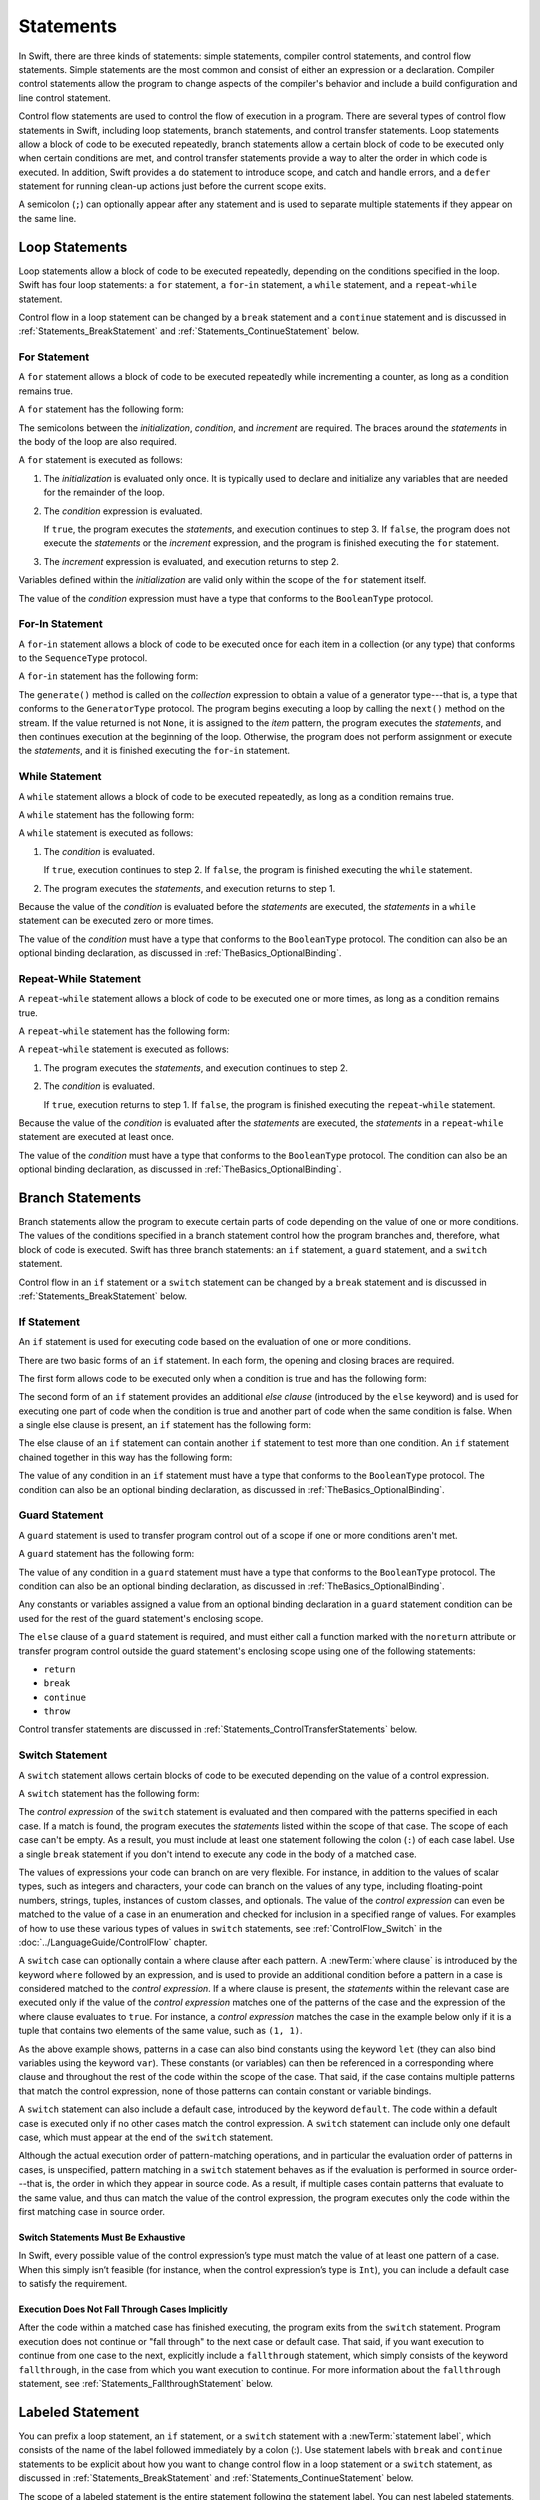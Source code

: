 Statements
==========

In Swift, there are three kinds of statements: simple statements, compiler control statements,
and control flow statements.
Simple statements are the most common and consist of either an expression or a declaration.
Compiler control statements allow the program to change aspects of the compiler's behavior
and include a build configuration and line control statement.

Control flow statements are used to control the flow of execution in a program.
There are several types of control flow statements in Swift, including
loop statements, branch statements, and control transfer statements.
Loop statements allow a block of code to be executed repeatedly,
branch statements allow a certain block of code to be executed
only when certain conditions are met,
and control transfer statements provide a way to alter the order in which code is executed.
In addition, Swift provides a ``do`` statement to introduce scope,
and catch and handle errors,
and a ``defer`` statement for running clean-up actions just before the current scope exits.

A semicolon (``;``) can optionally appear after any statement
and is used to separate multiple statements if they appear on the same line.

.. langref-grammar

    stmt ::= stmt-semicolon
    stmt ::= stmt-if
    stmt ::= stmt-while
    stmt ::= stmt-for-c-style
    stmt ::= stmt-for-each
    stmt ::= stmt-switch
    stmt ::= stmt-control-transfer

.. syntax-grammar::

    Grammar of a statement

    statement --> expression ``;``-OPT
    statement --> declaration ``;``-OPT
    statement --> loop-statement ``;``-OPT
    statement --> branch-statement ``;``-OPT
    statement --> labeled-statement ``;``-OPT
    statement --> control-transfer-statement ``;``-OPT
    statement --> defer-statement ``;``-OPT
    statement --> do-statement ``:``-OPT
    statement --> compiler-control-statement
    statements --> statement statements-OPT

.. NOTE: Removed semicolon-statement as syntactic category,
    because, according to Doug, they're not really statements.
    For example, you can't have
        if foo { ; }
    but you should be able to if it's truly considered a statement.
    The semicolon isn't even required for the compiler; we just added
    rules that require them in some places to enforce a certain amount
    of readability.


.. _Statements_LoopStatements:

Loop Statements
---------------

Loop statements allow a block of code to be executed repeatedly,
depending on the conditions specified in the loop.
Swift has four loop statements:
a ``for`` statement, a ``for``-``in`` statement, a ``while`` statement,
and a ``repeat``-``while`` statement.

Control flow in a loop statement can be changed by a ``break`` statement
and a ``continue`` statement and is discussed in :ref:`Statements_BreakStatement` and
:ref:`Statements_ContinueStatement` below.

.. syntax-grammar::

    Grammar of a loop statement

    loop-statement --> for-statement
    loop-statement --> for-in-statement
    loop-statement --> while-statement
    loop-statement --> repeat-while-statement


.. _Statements_ForStatement:

For Statement
~~~~~~~~~~~~~

A ``for`` statement allows a block of code to be executed repeatedly
while incrementing a counter,
as long as a condition remains true.

A ``for`` statement has the following form:

.. syntax-outline::

    for <#initialization#>; <#condition#>; <#increment#> {
       <#statements#>
    }

The semicolons between the *initialization*, *condition*, and *increment* are required.
The braces around the *statements* in the body of the loop are also required.

A ``for`` statement is executed as follows:

1. The *initialization* is evaluated only once.
   It is typically used to declare and initialize any variables
   that are needed for the remainder of the loop.

2. The *condition* expression is evaluated.

   If ``true``,
   the program executes the *statements*,
   and execution continues to step 3.
   If ``false``,
   the program does not execute the *statements* or the *increment* expression,
   and the program is finished executing the ``for`` statement.

3. The *increment* expression is evaluated,
   and execution returns to step 2.

Variables defined within the *initialization*
are valid only within the scope of the ``for`` statement itself.

The value of the *condition* expression must have a type that conforms to
the ``BooleanType`` protocol.

.. langref-grammar

    stmt-for-c-style    ::= 'for'     stmt-for-c-style-init? ';' expr? ';' expr-basic?     brace-item-list
    stmt-for-c-style    ::= 'for' '(' stmt-for-c-style-init? ';' expr? ';' expr-basic? ')' brace-item-list
    stmt-for-c-style-init ::= decl-var
    stmt-for-c-style-init ::= expr

.. syntax-grammar::

    Grammar of a for statement

    for-statement --> ``for`` for-init-OPT ``;`` expression-OPT ``;`` expression-OPT code-block
    for-statement --> ``for`` ``(`` for-init-OPT ``;`` expression-OPT ``;`` expression-OPT ``)`` code-block

    for-init --> variable-declaration | expression-list


.. _Statements_For-InStatement:

For-In Statement
~~~~~~~~~~~~~~~~

A ``for``-``in`` statement allows a block of code to be executed
once for each item in a collection (or any type)
that conforms to the ``SequenceType`` protocol.

A ``for``-``in`` statement has the following form:

.. syntax-outline::

    for <#item#> in <#collection#> {
       <#statements#>
    }

The ``generate()`` method is called on the *collection* expression
to obtain a value of a generator type---that is,
a type that conforms to the ``GeneratorType`` protocol.
The program begins executing a loop
by calling the ``next()`` method on the stream.
If the value returned is not ``None``,
it is assigned to the *item* pattern,
the program executes the *statements*,
and then continues execution at the beginning of the loop.
Otherwise, the program does not perform assignment or execute the *statements*,
and it is finished executing the ``for``-``in`` statement.

.. langref-grammar

    stmt-for-each ::= 'for' pattern 'in' expr-basic brace-item-list

.. syntax-grammar::

    Grammar of a for-in statement

    for-in-statement --> ``for`` ``case``-OPT pattern ``in`` expression code-block where-clause-OPT


.. _Statements_WhileStatement:

While Statement
~~~~~~~~~~~~~~~

A ``while`` statement allows a block of code to be executed repeatedly,
as long as a condition remains true.

A ``while`` statement has the following form:

.. syntax-outline::

    while <#condition#> {
       <#statements#>
    }

A ``while`` statement is executed as follows:

1. The *condition* is evaluated.

   If ``true``, execution continues to step 2.
   If ``false``, the program is finished executing the ``while`` statement.

2. The program executes the *statements*, and execution returns to step 1.

Because the value of the *condition* is evaluated before the *statements* are executed,
the *statements* in a ``while`` statement can be executed zero or more times.

The value of the *condition* must have a type that conforms to
the ``BooleanType`` protocol. The condition can also be an optional binding declaration,
as discussed in :ref:`TheBasics_OptionalBinding`.

.. langref-grammar

    stmt-while ::= 'while' expr-basic brace-item-list

.. syntax-grammar::

    Grammar of a while statement

    while-statement --> ``while`` condition-clause code-block

    condition-clause --> expression
    condition-clause --> expression ``,`` condition-list
    condition-clause --> condition-list
    condition-clause --> availability-condition ``,`` expression

    condition-list --> condition | condition ``,`` condition-list
    condition -->  availability-condition | case-condition | optional-binding-condition
    case-condition --> ``case`` pattern initializer where-clause-OPT

    optional-binding-condition --> optional-binding-head optional-binding-continuation-list-OPT where-clause-OPT
    optional-binding-head --> ``let`` pattern initializer | ``var`` pattern initializer
    optional-binding-continuation-list --> optional-binding-continuation | optional-binding-continuation ``,`` optional-binding-continuation-list
    optional-binding-continuation --> pattern initializer | optional-binding-head

.. NOTE: We considered the following simpler grammar for optional-binding-list:

    optional-binding-list --> optional-binding-clause | optional-binding-clause ``,`` optional-binding-list
    optional-binding-clause --> pattern-initializer-list where-clause-OPT

    We opted for the more complex grammar, because the simpler version overproduced.


.. _Statements_Do-WhileStatement:

Repeat-While Statement
~~~~~~~~~~~~~~~~~~~~~~

A ``repeat``-``while`` statement allows a block of code to be executed one or more times,
as long as a condition remains true.

A ``repeat``-``while`` statement has the following form:

.. syntax-outline::

    repeat {
       <#statements#>
    } while <#condition#>

A ``repeat``-``while`` statement is executed as follows:

1. The program executes the *statements*,
   and execution continues to step 2.

2. The *condition* is evaluated.

   If ``true``, execution returns to step 1.
   If ``false``, the program is finished executing the ``repeat``-``while`` statement.

Because the value of the *condition* is evaluated after the *statements* are executed,
the *statements* in a ``repeat``-``while`` statement are executed at least once.

The value of the *condition* must have a type that conforms to
the ``BooleanType`` protocol. The condition can also be an optional binding declaration,
as discussed in :ref:`TheBasics_OptionalBinding`.

.. langref-grammar

    stmt-repeat-while ::= 'repeat' brace-item-list 'while' expr

.. syntax-grammar::

    Grammar of a repeat-while statement

    repeat-while-statement --> ``repeat`` code-block ``while`` expression


.. _Statements_BranchStatements:

Branch Statements
-----------------

Branch statements allow the program to execute certain parts of code
depending on the value of one or more conditions.
The values of the conditions specified in a branch statement
control how the program branches and, therefore, what block of code is executed.
Swift has three branch statements:
an ``if`` statement, a ``guard`` statement, and a ``switch`` statement.

Control flow in an ``if`` statement or a ``switch`` statement can be changed by a ``break`` statement
and is discussed in :ref:`Statements_BreakStatement` below.

.. syntax-grammar::

    Grammar of a branch statement

    branch-statement --> if-statement
    branch-statement --> guard-statement
    branch-statement --> switch-statement


.. _Statements_IfStatement:

If Statement
~~~~~~~~~~~~

An ``if`` statement is used for executing code
based on the evaluation of one or more conditions.

There are two basic forms of an ``if`` statement.
In each form, the opening and closing braces are required.

The first form allows code to be executed only when a condition is true
and has the following form:

.. syntax-outline::

    if <#condition#> {
       <#statements#>
    }

The second form of an ``if`` statement provides an additional *else clause*
(introduced by the ``else`` keyword)
and is used for executing one part of code when the condition is true
and another part of code when the same condition is false.
When a single else clause is present, an ``if`` statement has the following form:

.. syntax-outline::

    if <#condition#> {
       <#statements to execute if condition is true#>
    } else {
       <#statements to execute if condition is false#>
    }

The else clause of an ``if`` statement can contain another ``if`` statement
to test more than one condition.
An ``if`` statement chained together in this way has the following form:

.. syntax-outline::

    if <#condition 1#> {
       <#statements to execute if condition 1 is true#>
    } else if <#condition 2#> {
       <#statements to execute if condition 2 is true#>
    } else {
       <#statements to execute if both conditions are false#>
    }

The value of any condition in an ``if`` statement must have a type that conforms to
the ``BooleanType`` protocol. The condition can also be an optional binding declaration,
as discussed in :ref:`TheBasics_OptionalBinding`.

.. langref-grammar

    stmt-if      ::= 'if' expr-basic brace-item-list stmt-if-else?
    stmt-if-else ::= 'else' brace-item-list
    stmt-if-else ::= 'else' stmt-if

.. syntax-grammar::

    Grammar of an if statement

    if-statement --> ``if`` condition-clause code-block else-clause-OPT
    else-clause --> ``else`` code-block | ``else`` if-statement

.. _Statements_GuardStatement:

Guard Statement
~~~~~~~~~~~~~~~

A ``guard`` statement is used to transfer program control out of a scope
if one or more conditions aren't met.

A ``guard`` statement has the following form:

.. syntax-outline::

    guard <#condition#> else {
       <#statements#>
    }

The value of any condition in a ``guard`` statement
must have a type that conforms to the ``BooleanType`` protocol.
The condition can also be an optional binding declaration,
as discussed in :ref:`TheBasics_OptionalBinding`.

Any constants or variables assigned a value
from an optional binding declaration in a ``guard`` statement condition
can be used for the rest of the guard statement's enclosing scope.

The ``else`` clause of a ``guard`` statement is required,
and must either call a function marked with the ``noreturn`` attribute
or transfer program control outside the guard statement's enclosing scope
using one of the following statements:

* ``return``
* ``break``
* ``continue``
* ``throw``

.. The function has to be marked @noterurn -- it's not sufficient to just be nonreturning.
   For example, the following is invalid:

   func foo() { fatalError() }
   guard false else { foo() }

Control transfer statements are discussed in :ref:`Statements_ControlTransferStatements` below.

.. syntax-grammar::

    Grammar of a guard statement

    guard-statement --> ``guard`` condition-clause ``else`` code-block

.. _Statements_SwitchStatement:

Switch Statement
~~~~~~~~~~~~~~~~

A ``switch`` statement allows certain blocks of code to be executed
depending on the value of a control expression.

A ``switch`` statement has the following form:

.. syntax-outline::

    switch <#control expression#> {
       case <#pattern 1#>:
          <#statements#>
       case <#pattern 2#> where <#condition#>:
          <#statements#>
       case <#pattern 3#> where <#condition#>,
            <#pattern 4#> where <#condition#>:
          <#statements#>
       default:
          <#statements#>
    }

The *control expression* of the ``switch`` statement is evaluated
and then compared with the patterns specified in each case.
If a match is found,
the program executes the *statements* listed within the scope of that case.
The scope of each case can't be empty.
As a result, you must include at least one statement
following the colon (``:``) of each case label. Use a single ``break`` statement
if you don't intend to execute any code in the body of a matched case.

The values of expressions your code can branch on are very flexible. For instance,
in addition to the values of scalar types, such as integers and characters,
your code can branch on the values of any type, including floating-point numbers, strings,
tuples, instances of custom classes, and optionals.
The value of the *control expression* can even be matched to the value of a case in an enumeration
and checked for inclusion in a specified range of values.
For examples of how to use these various types of values in ``switch`` statements,
see :ref:`ControlFlow_Switch` in the :doc:`../LanguageGuide/ControlFlow` chapter.

A ``switch`` case can optionally contain a where clause after each pattern.
A :newTerm:`where clause` is introduced by the keyword ``where`` followed by an expression,
and is used to provide an additional condition
before a pattern in a case is considered matched to the *control expression*.
If a where clause is present, the *statements* within the relevant case
are executed only if the value of the *control expression*
matches one of the patterns of the case and the expression of the where clause evaluates to ``true``.
For instance, a *control expression* matches the case in the example below
only if it is a tuple that contains two elements of the same value, such as ``(1, 1)``.

.. testcode:: switch-case-statement

    >> switch (1, 1) {
    -> case let (x, y) where x == y:
    >> break
    >> default: break
    >> }

As the above example shows, patterns in a case can also bind constants
using the keyword ``let`` (they can also bind variables using the keyword ``var``).
These constants (or variables) can then be referenced in a corresponding where clause
and throughout the rest of the code within the scope of the case.
That said, if the case contains multiple patterns that match the control expression,
none of those patterns can contain constant or variable bindings.

A ``switch`` statement can also include a default case, introduced by the keyword ``default``.
The code within a default case is executed only if no other cases match the control expression.
A ``switch`` statement can include only one default case,
which must appear at the end of the ``switch`` statement.

Although the actual execution order of pattern-matching operations,
and in particular the evaluation order of patterns in cases, is unspecified,
pattern matching in a ``switch`` statement behaves
as if the evaluation is performed in source order---that is,
the order in which they appear in source code.
As a result, if multiple cases contain patterns that evaluate to the same value,
and thus can match the value of the control expression,
the program executes only the code within the first matching case in source order.


.. _Statements_SwitchStatementsMustBeExhaustive:

Switch Statements Must Be Exhaustive
++++++++++++++++++++++++++++++++++++

In Swift,
every possible value of the control expression’s type
must match the value of at least one pattern of a case.
When this simply isn’t feasible
(for instance, when the control expression’s type is ``Int``),
you can include a default case to satisfy the requirement.


.. _Statements_ExecutionDoesNotFallThroughCasesImplicitly:

Execution Does Not Fall Through Cases Implicitly
++++++++++++++++++++++++++++++++++++++++++++++++

After the code within a matched case has finished executing,
the program exits from the ``switch`` statement.
Program execution does not continue or "fall through" to the next case or default case.
That said, if you want execution to continue from one case to the next,
explicitly include a ``fallthrough`` statement,
which simply consists of the keyword ``fallthrough``,
in the case from which you want execution to continue.
For more information about the ``fallthrough`` statement,
see :ref:`Statements_FallthroughStatement` below.

.. langref-grammar

    stmt-switch ::= 'switch' expr-basic '{' stmt-switch-case* '}'
    stmt-switch-case ::= (case-label | default-label) brace-item+
    stmt-switch-case ::= (case-label | default-label) ';'

    case-label ::= 'case' pattern ('where' expr)? (',' pattern ('where' expr)?)* ':'
    default-label ::= 'default' ':'


.. syntax-grammar::

    Grammar of a switch statement

    switch-statement --> ``switch`` expression ``{`` switch-cases-OPT ``}``
    switch-cases --> switch-case switch-cases-OPT
    switch-case --> case-label statements | default-label statements

    case-label --> ``case`` case-item-list ``:``
    case-item-list --> pattern where-clause-OPT | pattern where-clause-OPT ``,`` case-item-list
    default-label --> ``default`` ``:``

    where-clause --> ``where`` where-expression
    where-expression --> expression


.. _Statements_LabeledStatement:

Labeled Statement
-----------------

You can prefix a loop statement, an ``if`` statement, or a ``switch`` statement
with a :newTerm:`statement label`,
which consists of the name of the label followed immediately by a colon (:).
Use statement labels with ``break`` and ``continue`` statements to be explicit
about how you want to change control flow in a loop statement or a ``switch`` statement,
as discussed in :ref:`Statements_BreakStatement` and
:ref:`Statements_ContinueStatement` below.

The scope of a labeled statement is the entire statement following the statement label.
You can nest labeled statements, but the name of each statement label must be unique.

For more information and to see examples
of how to use statement labels,
see :ref:`ControlFlow_LabeledStatements` in the :doc:`../LanguageGuide/ControlFlow` chapter.

.. syntax-grammar::

    Grammar of a labeled statement

    labeled-statement --> statement-label loop-statement | statement-label if-statement | statement-label switch-statement
    statement-label --> label-name ``:``
    label-name --> identifier


.. _Statements_ControlTransferStatements:

Control Transfer Statements
---------------------------

Control transfer statements can change the order in which code in your program is executed
by unconditionally transferring program control from one piece of code to another.
Swift has five control transfer statements: a ``break`` statement, a ``continue`` statement,
a ``fallthrough`` statement, a ``return`` statement, and a ``throw`` statement.

.. langref-grammar

    stmt-control-transfer ::= stmt-break
    stmt-control-transfer ::= stmt-continue
    stmt-control-transfer ::= stmt-fallthrough
    stmt-control-transfer ::= stmt-return
    stmt-control-transfer ::= stmt-throw

.. syntax-grammar::

    Grammar of a control transfer statement

    control-transfer-statement --> break-statement
    control-transfer-statement --> continue-statement
    control-transfer-statement --> fallthrough-statement
    control-transfer-statement --> return-statement
    control-transfer-statement --> throw-statement


.. _Statements_BreakStatement:

Break Statement
~~~~~~~~~~~~~~~

A ``break`` statement ends program execution of a loop,
an ``if`` statement, or a ``switch`` statement.
A ``break`` statement can consist of only the keyword ``break``,
or it can consist of the keyword ``break`` followed by the name of a statement label,
as shown below.

.. syntax-outline::

    break
    break <#label name#>

When a ``break`` statement is followed by the name of a statement label,
it ends program execution of the loop,
``if`` statement, or ``switch`` statement named by that label.

When a ``break`` statement is not followed by the name of a statement label,
it ends program execution of the ``switch`` statement or the innermost enclosing loop
statement in which it occurs.
You can't use an unlabeled ``break`` statement to break out of an ``if`` statement.

In both cases, program control is then transferred to the first line
of code following the enclosing loop or ``switch`` statement, if any.

For examples of how to use a ``break`` statement,
see :ref:`ControlFlow_Break` and :ref:`ControlFlow_LabeledStatements`
in the :doc:`../LanguageGuide/ControlFlow` chapter.

.. langref-grammar

    stmt-break ::= 'break' (Note: the langref grammar contained a typo)

.. syntax-grammar::

    Grammar of a break statement

    break-statement --> ``break`` label-name-OPT


.. _Statements_ContinueStatement:

Continue Statement
~~~~~~~~~~~~~~~~~~

A ``continue`` statement ends program execution of the current iteration of a loop
statement but does not stop execution of the loop statement.
A ``continue`` statement can consist of only the keyword ``continue``,
or it can consist of the keyword ``continue`` followed by the name of a statement label,
as shown below.

.. syntax-outline::

    continue
    continue <#label name#>

When a ``continue`` statement is followed by the name of a statement label,
it ends program execution of the current iteration
of the loop statement named by that label.

When a ``continue`` statement is not followed by the name of a statement label,
it ends program execution of the current iteration
of the innermost enclosing loop statement in which it occurs.

In both cases, program control is then transferred to the condition
of the enclosing loop statement.

In a ``for`` statement,
the increment expression is still evaluated after the ``continue`` statement is executed,
because the increment expression is evaluated after the execution of the loop's body.

For examples of how to use a ``continue`` statement,
see :ref:`ControlFlow_Continue` and :ref:`ControlFlow_LabeledStatements`
in the :doc:`../LanguageGuide/ControlFlow` chapter.

.. langref-grammar

    stmt-continue ::= 'continue' (Note: the langref grammar contained a typo)


.. syntax-grammar::

    Grammar of a continue statement

    continue-statement --> ``continue`` label-name-OPT


.. _Statements_FallthroughStatement:

Fallthrough Statement
~~~~~~~~~~~~~~~~~~~~~

A ``fallthrough`` statement consists of the ``fallthrough`` keyword
and occurs only in a case block of a ``switch`` statement.
A ``fallthrough`` statement causes program execution to continue
from one case in a ``switch`` statement to the next case.
Program execution continues to the next case
even if the patterns of the case label do not match
the value of the ``switch`` statement's control expression.

A ``fallthrough`` statement can appear anywhere inside a ``switch`` statement,
not just as the last statement of a case block,
but it can't be used in the final case block.
It also cannot transfer control into a case block
whose pattern contains value binding patterns.

For an example of how to use a ``fallthrough`` statement in a ``switch`` statement,
see :ref:`ControlFlow_ControlTransferStatements`
in the :doc:`../LanguageGuide/ControlFlow` chapter.

.. langref-grammar

    stmt-fallthrough ::= 'fallthrough'

.. syntax-grammar::

    Grammar of a fallthrough statement

    fallthrough-statement --> ``fallthrough``


.. _Statements_ReturnStatement:

Return Statement
~~~~~~~~~~~~~~~~

A ``return`` statement occurs in the body of a function or method definition
and causes program execution to return to the calling function or method.
Program execution continues at the point immediately following the function or method call.

A ``return`` statement can consist of only the keyword ``return``,
or it can consist of the keyword ``return`` followed by an expression, as shown below.

.. syntax-outline::

    return
    return <#expression#>

When a ``return`` statement is followed by an expression,
the value of the expression is returned to the calling function or method.
If the value of the expression does not match the value of the return type
declared in the function or method declaration,
the expression's value is converted to the return type
before it is returned to the calling function or method.

.. note::

    As described in :ref:`Declarations_FailableInitializers`, a special form of the ``return`` statement (``return nil``)
    can be used in a failable initializer to indicate initialization failure.

.. TODO: Discuss how the conversion takes place and what is allowed to be converted
    in the (yet to be written) chapter on subtyping and type conversions.

When a ``return`` statement is not followed by an expression,
it can be used only to return from a function or method that does not return a value
(that is, when the return type of the function or method is ``Void`` or ``()``).

.. langref-grammar

    stmt-return ::= 'return' expr
    stmt-return ::= 'return'

.. syntax-grammar::

    Grammar of a return statement

    return-statement --> ``return`` expression-OPT


.. _Statements_AvailabilityCondition:

Availability Condition
~~~~~~~~~~~~~~~~~~~~~~

An :newTerm:`availability condition` is used as a condition of an ``if``, ``while``,
and ``guard`` statement to query the availability of APIs at run time,
based on specified platforms arguments.

An availability condition has the following form:

.. syntax-outline::

   if #available(<#platform name#> <#version#>, <#...#>, *) {
       <#statements to execute if the APIs are available#>
   } else {
       <#fallback statements to execute if the APIs are unavailable#>
   }

You use an availability condition to execute a block of code,
depending on whether the APIs you want to use are available at run time.
The compiler uses the information from the availability condition
when it verifies that the APIs in that block of code are available.

The availability condition takes a comma-separated list of platform names and versions.
Use ``iOS``, ``OSX``, and ``watchOS`` for the platform names,
and include the corresponding version numbers.
The ``*`` argument is required and specifies that on any other platform,
the body of the code block guarded by the availability condition
executes on the minimum deployment target specified by your target.

Unlike Boolean conditions, you can't combine availability conditions using
logical operators such as ``&&`` and ``||``.

.. syntax-grammar::

    Grammar of an availability condition

    availability-condition --> ``#available`` ``(`` availability-arguments ``)``
    availability-arguments --> availability-argument | availability-argument ``,`` availability-arguments
    availability-argument --> platform-name platform-version
    availability-argument --> ``*``

    platform-name --> ``iOS`` | ``iOSApplicationExtension``
    platform-name --> ``OSX`` | ``OSXApplicationExtension``
    platform-name --> ``watchOS``
    platform-version --> decimal-digits
    platform-version --> decimal-digits ``.`` decimal-digits
    platform-version --> decimal-digits ``.`` decimal-digits ``.`` decimal-digits

.. QUESTION: Is watchOSApplicationExtension allowed? Is it even a thing?


.. _Statements_ThrowStatement:

Throw Statement
~~~~~~~~~~~~~~~~

A ``throw`` statement occurs in the body of a throwing function or method,
or in the body of a closure expression whose type is marked with the ``throws`` keyword.

A ``throw`` statement causes a program to end execution of the current scope
and begin error propagation to its enclosing scope.
The error that's thrown continues to propagate until it's handled by a ``catch`` clause
of a ``do`` statement.

A ``throw`` statement consists of the keyword ``throw``
followed by an expression, as shown below.

.. syntax-outline::

    throw <#expression#>

The value of the *expression* must have a type that conforms to
the ``ErrorType`` protocol.

For an example of how to use a ``throw`` statement,
see :ref:`ErrorHandling_Throw`
in the :doc:`../LanguageGuide/ErrorHandling` chapter.

.. langref-grammar

    stmt-throw ::= 'throw' expr

.. syntax-grammar::

    Grammar of a throw statement

    throw-statement --> ``throw`` expression


.. _Statements_DeferStatement:

Defer Statement
---------------

A ``defer`` statement is used for executing code
just before transferring program control outside of the scope
that the ``defer`` statement appears in.

A ``defer`` statement has the following form:

.. syntax-outline::

   defer {
       <#statements#>
   }

The statements within the ``defer`` statement are executed
no matter how program control is transferred.
This means that a ``defer`` statement can be used, for example,
to perform manual resource management such as closing file descriptors,
and to perform actions that need to happen even if an error is thrown.

If multiple ``defer`` statements appear in the same scope,
the order they appear is the reverse of the order they are executed.
Executing the last ``defer`` statement in a given scope first
means that statements inside that last ``defer`` statement
can refer to resources that will be cleaned up by other ``defer`` statements.

.. testcode::

   -> func f() {
          defer { print("First") }
          defer { print("Second") }
          defer { print("Third") }
      }
   -> f()
   <- Third
   <- Second
   <- First

The statements in the ``defer`` statement can't
transfer program control outside of the ``defer`` statement.

.. syntax-grammar::

   Grammar of a defer statement

   defer-statement --> ``defer`` code-block


.. _Statements_DoStatement:

Do Statement
------------

The ``do`` statement is used to introduce a new scope
and can optionally contain one or more ``catch`` clauses,
which contain patterns that match against defined error conditions.
Variables and constants declared in the scope of a ``do`` statement
can be accessed only within that scope.

A ``do`` statement in Swift is similar to
curly braces (``{}``) in C used to delimit a code block,
and does not incur a performance cost at runtime.

A ``do`` statement has the following form:

.. syntax-outline::

   do {
       try <#expression#>
       <#statements#>
   } catch <#pattern 1#> {
       <#statements#>
   } catch <#pattern 2#> where <#condition#> {
       <#statements#>
   }

Like a ``switch`` statement,
the compiler attempts to infer whether ``catch`` clauses are exhaustive.
If such a determination can be made, the error is considered handled.
Otherwise, the error automatically propagates out of the containing scope,
either to an enclosing ``catch`` clause or out of the throwing function must handle the error,
or the containing function must be declared with ``throws``.

To ensure that an error is handled,
use a ``catch`` clause with a pattern that matches all errors,
such as a wildcard pattern (``_``).
If a ``catch`` clause does not specify a pattern,
the ``catch`` clause matches and binds any error to a local constant named ``error``.
For more information about the pattens you can use in a ``catch`` clause,
see :doc:`../ReferenceManual/Patterns`.

To see an example of how to use a ``do`` statment with several ``catch`` clauses,
see :ref:`ErrorHandling_Catch`.

.. syntax-grammar::

    Grammar of a do statement

    do-statement --> ``do`` code-block catch-clauses-OPT
    catch-clauses --> catch-clause catch-clauses-OPT
    catch-clause --> ``catch`` pattern-OPT where-clause-OPT code-block


.. _Statements_CompilerControlStatements:

Compiler Control Statements
---------------------------

Compiler control statements allow the program to change aspects of the compiler's behavior.
Swift has two complier control statements: a build configuration statement
and a line control statement.

.. syntax-grammar::

    Grammar of a compiler control statement

    compiler-control-statement --> build-configuration-statement
    compiler-control-statement --> line-control-statement


.. _Statements_BuildConfigurationStatement:

Build Configuration Statement
~~~~~~~~~~~~~~~~~~~~~~~~~~~~~

A build configuration statement allows code to be conditionally compiled
depending on the value of one or more build configurations.

Every build configuration statement begins with ``#if`` and ends with ``#endif``.
A simple build configuration statement has the following form:

.. syntax-outline::

    #if <#build configuration#>
        <#statements#>
    #endif

Unlike the condition of an ``if`` statement,
the *build configuration* is evaluated at compile time.
As a result,
the *statements* are compiled and executed only if the *build configuration*
evaluates to ``true`` at compile time.

The *build configuration* can include the ``true`` and ``false`` Boolean literals,
an identifier used with the ``-D`` command line flag, or any of the platform
testing functions listed in the table below.

====================  =========================================
Function              Valid arguments
====================  =========================================
``os()``              ``OSX``, ``iOS``, ``watchOS``
``arch()``            ``i386``, ``x86_64``, ``arm``, ``arm64``
====================  =========================================

.. note::

   The ``arch(arm)`` build configuration does not return ``true`` for ARM 64 devices.
   The ``arch(i386)`` build configuration returns ``true``
   when code is compiled for the 32–bit iOS simulator.

You can combine build configurations using the logical operators
``&&``, ``||``, and ``!``
and use parentheses for grouping.

Similar to an ``if`` statement,
you can add multiple conditional branches to test for different build configurations.
You can add any number of additional branches using ``#elseif`` clauses.
You can also add a final additional branch using an ``#else`` clause.
Build configuration statements that contain multiple branches
have the following form:

.. syntax-outline::

    #if <#build configuration 1#>
        <#statements to compile if build configuration 1 is true#>
    #elseif <#build configuration 2#>
        <#statements to compile if build configuration 2 is true#>
    #else
        <#statements to compile if both build configurations are false#>
    #endif

.. note::

    Each statment in the body of a build configuration statement is parsed
    even if it's not complied.

.. syntax-grammar::

    Grammar of a build configuration statement

    build-configuration-statement --> ``#if`` build-configuration statements-OPT build-configuration-elseif-clauses-OPT build-configuration-else-clause-OPT ``#endif``
    build-configuration-elseif-clauses --> build-configuration-elseif-clause build-configuration-elseif-clauses-OPT
    build-configuration-elseif-clause --> ``#elseif`` build-configuration statements-OPT
    build-configuration-else-clause --> ``#else`` statements-OPT

    build-configuration --> platform-testing-function
    build-configuration --> identifier
    build-configuration --> boolean-literal
    build-configuration --> ``(`` build-configuration ``)``
    build-configuration --> ``!`` build-configuration
    build-configuration --> build-configuration ``&&`` build-configuration
    build-configuration --> build-configuration ``||`` build-configuration

    platform-testing-function --> ``os`` ``(`` operating-system ``)``
    platform-testing-function --> ``arch`` ``(`` architecture ``)``
    operating-system --> ``OSX`` | ``iOS`` | ``watchOS``
    architecture --> ``i386`` | ``x86_64`` |  ``arm`` | ``arm64``

.. Testing notes:

   !!true doesn't work but !(!true) does -- this matches normal expressions
   #if can be nested, as expected
   let's not explicitly document the broken precedence between && and ||
       <rdar://problem/21692106> #if evaluates boolean operators without precedence

   Also, the body of a build configuration statement contains *zero* or more statements.
   Thus, this is allowed:
       #if
       #elseif
       #else
       #endif


.. _Statements_LineControlStatement:

Line Control Statement
~~~~~~~~~~~~~~~~~~~~~~

A line control statement is used to specify a line number and filename
that are different than the line number and filename of the source code being compiled.
Use a line control statement to change the source code location
used by Swift for diagnostic and debugging purposes.

A line control statement has the following form:

.. syntax-outline::

    #line <#line number#> <#filename#>

A line control statement changes the values of the ``__LINE__`` and ``__FILE__``
literal expressions, beginning with the line of code following the line control statement.
The *line number* changes the value of ``__LINE__``
and is any integer literal greater than zero.
The *filename* changes the value of ``__FILE__`` and is a string literal.

You can reset the source code location back to the default line numbering and filename
by writing a line control statement without specifying a *line number* and *filename*.

A line control statement must appear on its own line
and can't be the last line of a source code file.

.. syntax-grammar::

    Grammar of a line control statement

    line-control-statement --> ``#line``
    line-control-statement --> ``#line`` line-number file-name
    line-number --> A decimal integer greater than zero
    file-name --> static-string-literal
